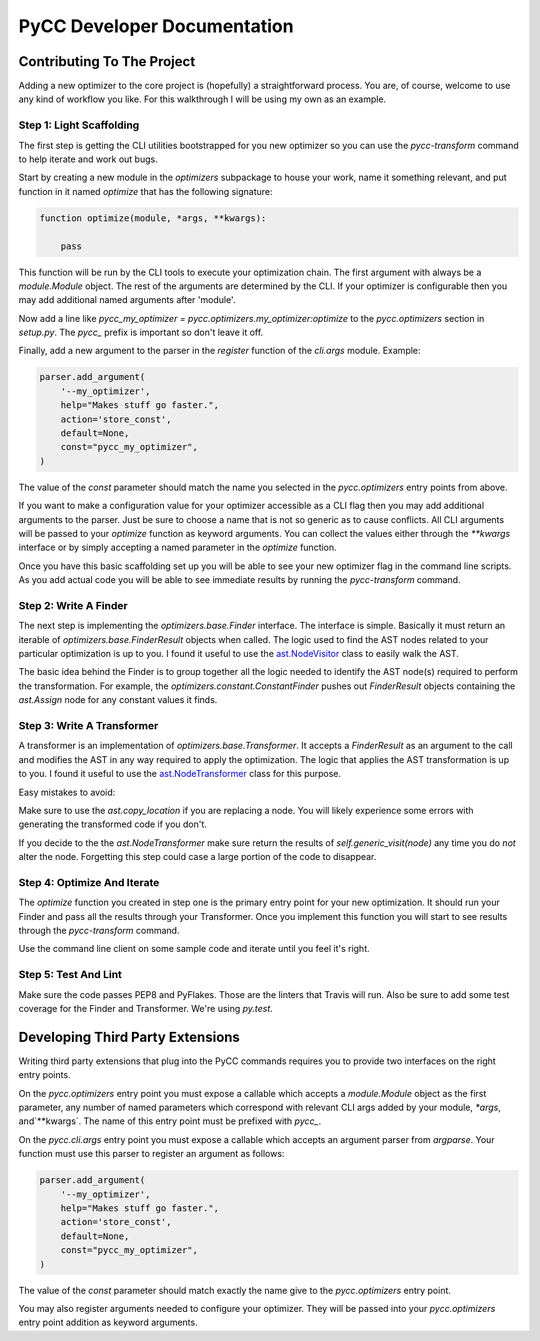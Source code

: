 ============================
PyCC Developer Documentation
============================

Contributing To The Project
===========================

Adding a new optimizer to the core project is (hopefully) a straightforward
process. You are, of course, welcome to use any kind of workflow you like. For
this walkthrough I will be using my own as an example.

Step 1: Light Scaffolding
-------------------------

The first step is getting the CLI utilities bootstrapped for you new optimizer
so you can use the `pycc-transform` command to help iterate and work out bugs.

Start by creating a new module in the `optimizers` subpackage to house your
work, name it something relevant, and put function in it named `optimize` that
has the following signature:

.. code-block:: python

    function optimize(module, *args, **kwargs):

        pass

This function will be run by the CLI tools to execute your optimization chain.
The first argument with always be a `module.Module` object. The rest of the
arguments are determined by the CLI. If your optimizer is configurable then
you may add additional named arguments after 'module'.

Now add a line like `pycc_my_optimizer = pycc.optimizers.my_optimizer:optimize`
to the `pycc.optimizers` section in `setup.py`. The `pycc_` prefix is important
so don't leave it off.

Finally, add a new argument to the parser in the `register` function of the
`cli.args` module. Example:

.. code-block:: python

    parser.add_argument(
        '--my_optimizer',
        help="Makes stuff go faster.",
        action='store_const',
        default=None,
        const="pycc_my_optimizer",
    )

The value of the `const` parameter should match the name you selected in the
`pycc.optimizers` entry points from above.

If you want to make a configuration value for your optimizer accessible as a
CLI flag then you may add additional arguments to the parser. Just be sure to
choose a name that is not so generic as to cause conflicts. All CLI arguments
will be passed to your `optimize` function as keyword arguments. You can
collect the values either through the `**kwargs` interface or by simply
accepting a named parameter in the `optimize` function.

Once you have this basic scaffolding set up you will be able to see your new
optimizer flag in the command line scripts. As you add actual code you will be
able to see immediate results by running the `pycc-transform` command.

Step 2: Write A Finder
----------------------

The next step is implementing the `optimizers.base.Finder` interface. The
interface is simple. Basically it must return an iterable of
`optimizers.base.FinderResult` objects when called. The logic used to find
the AST nodes related to your particular optimization is up to you. I found
it useful to use the
`ast.NodeVisitor <https://docs.python.org/2/library/ast.html#ast.NodeVisitor>`_
class to easily walk the AST.

The basic idea behind the Finder is to group together all the logic needed to
identify the AST node(s) required to perform the transformation. For example,
the `optimizers.constant.ConstantFinder` pushes out `FinderResult` objects
containing the `ast.Assign` node for any constant values it finds.

Step 3: Write A Transformer
---------------------------

A transformer is an implementation of `optimizers.base.Transformer`. It accepts
a `FinderResult` as an argument to the call and modifies the AST in any way
required to apply the optimization. The logic that applies the AST
transformation is up to you. I found it useful to use the
`ast.NodeTransformer <https://docs.python.org/2/library/ast.html#ast.NodeTransformer>`_
class for this purpose.

Easy mistakes to avoid:

Make sure to use the `ast.copy_location` if you are replacing a node. You will
likely experience some errors with generating the transformed code if you
don't.

If you decide to the the `ast.NodeTransformer` make sure return the results
of `self.generic_visit(node)` any time you do *not* alter the node. Forgetting
this step could case a large portion of the code to disappear.

Step 4: Optimize And Iterate
----------------------------

The `optimize` function you created in step one is the primary entry point for
your new optimization. It should run your Finder and pass all the results
through your Transformer. Once you implement this function you will start to
see results through the `pycc-transform` command.

Use the command line client on some sample code and iterate until you feel it's
right.

Step 5: Test And Lint
---------------------

Make sure the code passes PEP8 and PyFlakes. Those are the linters that
Travis will run. Also be sure to add some test coverage for the Finder and
Transformer. We're using `py.test`.

Developing Third Party Extensions
=================================

Writing third party extensions that plug into the PyCC commands requires you
to provide two interfaces on the right entry points.

On the `pycc.optimizers` entry point you must expose a callable which accepts
a `module.Module` object as the first parameter, any number of named parameters
which correspond with relevant CLI args added by your module, `*args`,
and`**kwargs`. The name of this entry point must be prefixed with `pycc_`.

On the `pycc.cli.args` entry point you must expose a callable which accepts
an argument parser from `argparse`. Your function must use this parser to
register an argument as follows:

.. code-block:: python

    parser.add_argument(
        '--my_optimizer',
        help="Makes stuff go faster.",
        action='store_const',
        default=None,
        const="pycc_my_optimizer",
    )

The value of the `const` parameter should match exactly the name give to the
`pycc.optimizers` entry point.

You may also register arguments needed to configure your optimizer. They will
be passed into your `pycc.optimizers` entry point addition as keyword
arguments.

